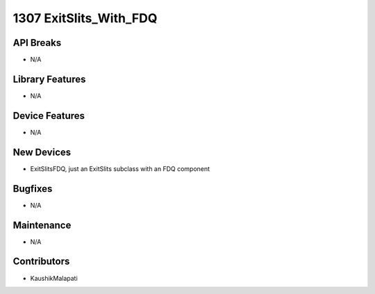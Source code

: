 1307 ExitSlits_With_FDQ
#################

API Breaks
----------
- N/A

Library Features
----------------
- N/A

Device Features
---------------
- N/A

New Devices
-----------
- ExitSlitsFDQ, just an ExitSlits subclass with an FDQ component

Bugfixes
--------
- N/A

Maintenance
-----------
- N/A

Contributors
------------
- KaushikMalapati

